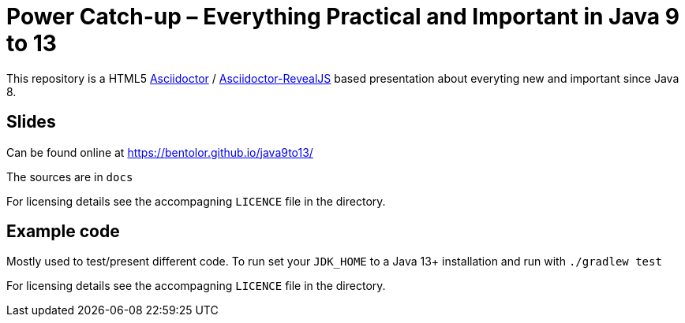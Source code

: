 = Power Catch-up – Everything Practical and Important in Java 9 to 13

This repository is a HTML5 https://asciidoctor.org/[Asciidoctor] / 
https://asciidoctor.org/docs/asciidoctor-revealjs[Asciidoctor-RevealJS]
based presentation about everyting new and important since Java 8.

== Slides
Can be found online at https://bentolor.github.io/java9to13/

The sources are in `docs`

For licensing details see the accompagning `LICENCE` file in the directory.

== Example code
Mostly used to test/present different code. To run set your `JDK_HOME` to a 
Java 13+ installation and run with `./gradlew test`

For licensing details see the accompagning `LICENCE` file in the directory.
